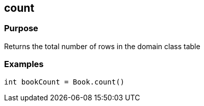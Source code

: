 
== count



=== Purpose


Returns the total number of rows in the domain class table


=== Examples


[source,groovy]
----
int bookCount = Book.count()
----
